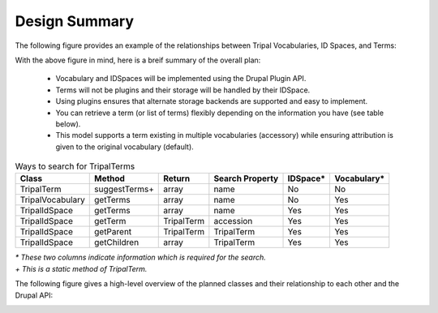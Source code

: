 
Design Summary
================

The following figure provides an example of the relationships between Tripal Vocabularies, ID Spaces, and Terms:

.. image:: vocab-relationship-diagram.png

With the above figure in mind, here is a breif summary of the overall plan:

 - Vocabulary and IDSpaces will be implemented using the Drupal Plugin API.
 - Terms will not be plugins and their storage will be handled by their IDSpace.
 - Using plugins ensures that alternate storage backends are supported and easy to implement.
 - You can retrieve a term (or list of terms) flexibly depending on the information you have (see table below).
 - This model supports a term existing in multiple vocabularies (accessory) while ensuring attribution is given to the original vocabulary (default).

.. table:: Ways to search for TripalTerms

	+------------------+----------------+------------+-----------------+----------+-------------+
	| Class            | Method         | Return     | Search Property | IDSpace* | Vocabulary* |
	+==================+================+============+=================+==========+=============+
	| TripalTerm       | suggestTerms+  | array      | name            | No       | No          |
	+------------------+----------------+------------+-----------------+----------+-------------+
	| TripalVocabulary | getTerms       | array      | name            | No       | Yes         |
	+------------------+----------------+------------+-----------------+----------+-------------+
	| TripalIdSpace    | getTerms       | array      | name            | Yes      | Yes         |
	+------------------+----------------+------------+-----------------+----------+-------------+
	| TripalIdSpace    | getTerm        | TripalTerm | accession       | Yes      | Yes         |
	+------------------+----------------+------------+-----------------+----------+-------------+
	| TripalIdSpace    | getParent      | TripalTerm | TripalTerm      | Yes      | Yes         |
	+------------------+----------------+------------+-----------------+----------+-------------+
	| TripalIdSpace    | getChildren    | array      | TripalTerm      | Yes      | Yes         |
	+------------------+----------------+------------+-----------------+----------+-------------+

| *\* These two columns indicate information which is required for the search.*
| *\+ This is a static method of TripalTerm.*

The following figure gives a high-level overview of the planned classes and their relationship to each other and the Drupal API:

.. image:: vocab-class-diagram.png
